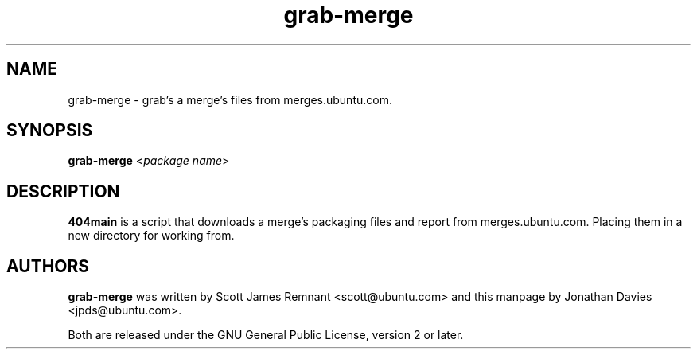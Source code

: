 .TH grab\-merge 1 "March 26, 2009" "ubuntu-dev-tools"

.SH NAME
grab\-merge \- grab's a merge's files from merges.ubuntu.com.

.SH SYNOPSIS
\fBgrab\-merge\fP <\fIpackage name\fP>

.SH DESCRIPTION
\fB404main\fP is a script that downloads a merge's packaging files and report
from merges.ubuntu.com. Placing them in a new directory for working from.

.SH AUTHORS
\fBgrab\-merge\fP was written by Scott James Remnant <scott@ubuntu.com> and
this manpage by Jonathan Davies <jpds@ubuntu.com>.
.PP
Both are released under the GNU General Public License, version 2 or
later.
